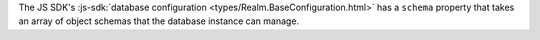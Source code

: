 The JS SDK's :js-sdk:`database configuration <types/Realm.BaseConfiguration.html>`
has a ``schema`` property that takes an array of object schemas that the
database instance can manage.

